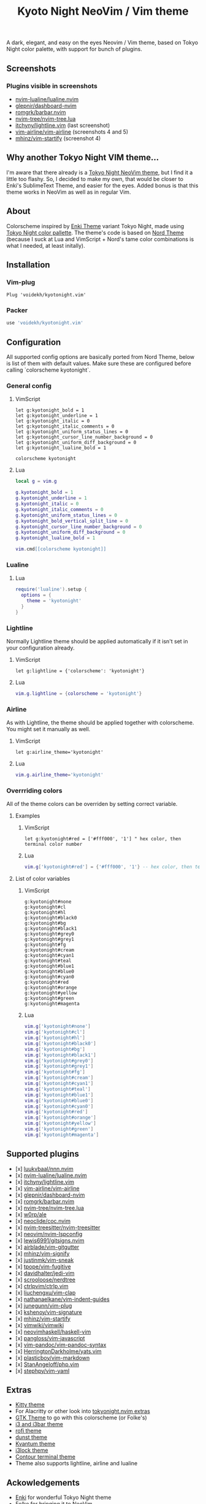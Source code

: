 #+title: Kyoto Night NeoVim / Vim theme
#+options: toc:3

A dark, elegant, and easy on the eyes Neovim / Vim theme, based on Tokyo Night color palette, with support for bunch of plugins.

** Screenshots

[[https://imgur.com/9FzWR3h.png]]

[[https://imgur.com/wPSCAWb.png]]

[[https://imgur.com/WAR6ksS.png]]

[[https://imgur.com/BBhep1q.png]]

[[https://imgur.com/NMkAXA7.png]]

[[https://imgur.com/VWalS2r.png]]

*** Plugins visible in screenshots
- [[https://github.com/nvim-lualine/lualine.nvim][nvim-lualine/lualine.nvim]]
- [[https://github.com/glepnir/dashboard-nvim][glepnir/dashboard-nvim]]
- [[https://github.com/romgrk/barbar.nvim][romgrk/barbar.nvim]]
- [[https://github.com/nvim-tree/nvim-tree.lua][nvim-tree/nvim-tree.lua]]
- [[https://github.com/itchyny/lightline.vim][itchyny/lightline.vim]] (last screenshot)
- [[https://github.com/vim-airline/vim-airline][vim-airline/vim-airline]] (screenshots 4 and 5)
- [[https://github.com/mhinz/vim-startify][mhinz/vim-startify]] (screenshot 4)

** Why another Tokyo Night VIM theme...

I'm aware that there already is a [[https://github.com/folke/tokyonight.nvim][Tokyo Night NeoVim theme]], but I find it a little too flashy.
So, I decided to make my own, that would be closer to Enki's SublimeText Theme, and easier for the eyes.
Added bonus is that this theme works in NeoVim as well as in regular Vim.

** About

Colorscheme inspired by [[https://github.com/enkia/enki-theme][Enki Theme]] variant Tokyo Night, made using [[https://github.com/enkia/tokyo-night-vscode-theme#color-palette][Tokyo Night color pallette]].
The theme's code is based on [[https://github.com/arcticicestudio/nord-vim][Nord Theme]] (because I suck at Lua and VimScript + Nord's tame color combinations is what I needed, at least initally).

** Installation

*** Vim-plug

#+begin_src vim
Plug 'voidekh/kyotonight.vim'
#+end_src

*** Packer

#+begin_src lua
use 'voidekh/kyotonight.vim'
#+end_src

** Configuration

All supported config options are basically ported from Nord Theme, below is list of them with default values.
Make sure these are configured before calling `colorscheme kyotonight`.

*** General config

**** VimScript

#+begin_src vim
let g:kyotonight_bold = 1
let g:kyotonight_underline = 1
let g:kyotonight_italic = 0
let g:kyotonight_italic_comments = 0
let g:kyotonight_uniform_status_lines = 0
let g:kyotonight_cursor_line_number_background = 0
let g:kyotonight_uniform_diff_background = 0
let g:kyotonight_lualine_bold = 1

colorscheme kyotonight
#+end_src

**** Lua

#+begin_src lua
local g = vim.g

g.kyotonight_bold = 1
g.kyotonight_underline = 1
g.kyotonight_italic = 0
g.kyotonight_italic_comments = 0
g.kyotonight_uniform_status_lines = 0
g.kyotonight_bold_vertical_split_line = 0
g.kyotonight_cursor_line_number_background = 0
g.kyotonight_uniform_diff_background = 0
g.kyotonight_lualine_bold = 1

vim.cmd[[colorscheme kyotonight]]
#+end_src

*** Lualine

**** Lua

#+begin_src lua
require('lualine').setup {
  options = {
    theme = 'kyotonight'
  }
}
#+end_src

*** Lightline

Normally Lightline theme should be applied automatically if it isn't set in your configuration already.

**** VimScript

#+begin_src vim
let g:lightline = {'colorscheme': 'kyotonight'}
#+end_src

**** Lua

#+begin_src lua
vim.g.lightline = {colorscheme = 'kyotonight'}
#+end_src

*** Airline

As with Lightline, the theme should be applied together with colorscheme. You might set it manually as well.

**** VimScript

#+begin_src vim
let g:airline_theme='kyotonight'
#+end_src

**** Lua

#+begin_src lua
vim.g.airline_theme='kyotonight'
#+end_src

*** Overrriding colors

All of the theme colors can be overriden by setting correct variable.

**** Examples

***** VimScript

#+begin_src vim
let g:kyotonight#red = ['#fff000', '1'] " hex color, then terminal color number
#+end_src

***** Lua

#+begin_src lua
vim.g['kyotonight#red'] = {'#fff000', '1'} -- hex color, then terminal color number
#+end_src

**** List of color variables

***** VimScript

#+begin_src vim
g:kyotonight#none   
g:kyotonight#cl     
g:kyotonight#hl     
g:kyotonight#black0 
g:kyotonight#bg     
g:kyotonight#black1 
g:kyotonight#grey0  
g:kyotonight#grey1  
g:kyotonight#fg     
g:kyotonight#cream  
g:kyotonight#cyan1  
g:kyotonight#teal   
g:kyotonight#blue1  
g:kyotonight#blue0  
g:kyotonight#cyan0  
g:kyotonight#red    
g:kyotonight#orange 
g:kyotonight#yellow 
g:kyotonight#green  
g:kyotonight#magenta
#+end_src

***** Lua

#+begin_src lua
vim.g['kyotonight#none']
vim.g['kyotonight#cl']
vim.g['kyotonight#hl']
vim.g['kyotonight#black0']
vim.g['kyotonight#bg']
vim.g['kyotonight#black1']
vim.g['kyotonight#grey0']
vim.g['kyotonight#grey1']
vim.g['kyotonight#fg']
vim.g['kyotonight#cream']
vim.g['kyotonight#cyan1']
vim.g['kyotonight#teal']
vim.g['kyotonight#blue1']
vim.g['kyotonight#blue0']
vim.g['kyotonight#cyan0']
vim.g['kyotonight#red']
vim.g['kyotonight#orange']
vim.g['kyotonight#yellow']
vim.g['kyotonight#green']
vim.g['kyotonight#magenta']
#+end_src

** Supported plugins
- [x] [[https://github.com/luukvbaal/nnn.nvim][luukvbaal/nnn.nvim]]
- [x] [[https://github.com/nvim-lualine/lualine.nvim][nvim-lualine/lualine.nvim]]
- [x] [[https://github.com/itchyny/lightline.vim][itchyny/lightline.vim]]
- [x] [[https://github.com/vim-airline/vim-airline][vim-airline/vim-airline]]
- [x] [[https://github.com/glepnir/dashboard-nvim][glepnir/dashboard-nvim]]
- [x] [[https://github.com/romgrk/barbar.nvim][romgrk/barbar.nvim]]
- [x] [[https://github.com/nvim-tree/nvim-tree.lua][nvim-tree/nvim-tree.lua]]
- [x] [[https://github.com/w0rp/ale][w0rp/ale]]
- [x] [[https://github.com/neoclide/coc.nvim][neoclide/coc.nvim]]
- [x] [[https://github.com/nvim-treesitter/nvim-treesitter][nvim-treesitter/nvim-treesitter]]
- [x] [[https://github.com/neovim/nvim-lspconfig][neovim/nvim-lspconfig]]
- [x] [[https://github.com/lewis6991/gitsigns.nvim][lewis6991/gitsigns.nvim]]
- [x] [[https://github.com/airblade/vim-gitgutter][airblade/vim-gitgutter]]
- [x] [[https://github.com/mhinz/vim-signify][mhinz/vim-signify]]
- [x] [[https://github.com/justinmk/vim-sneak][justinmk/vim-sneak]]
- [x] [[https://github.com/tpope/vim-fugitive][tpope/vim-fugitive]]
- [x] [[https://github.com/davidhalter/jedi-vim][davidhalter/jedi-vim]]
- [x] [[https://github.com/scrooloose/nerdtree][scrooloose/nerdtree]]
- [x] [[https://github.com/ctrlpvim/ctrlp.vim][ctrlpvim/ctrlp.vim]]
- [x] [[https://github.com/liuchengxu/vim-clap][liuchengxu/vim-clap]]
- [x] [[https://github.com/nathanaelkane/vim-indent-guides][nathanaelkane/vim-indent-guides]]
- [x] [[https://github.com/junegunn/vim-plug][junegunn/vim-plug]]
- [x] [[https://github.com/kshenoy/vim-signature][kshenoy/vim-signature]]
- [x] [[https://github.com/mhinz/vim-startify][mhinz/vim-startify]]
- [x] [[https://github.com/vimwiki/vimwiki][vimwiki/vimwiki]]
- [x] [[https://github.com/neovimhaskell/haskell-vim][neovimhaskell/haskell-vim]]
- [x] [[https://github.com/pangloss/vim-javascript][pangloss/vim-javascript]]
- [x] [[https://github.com/vim-pandoc/vim-pandoc-syntax][vim-pandoc/vim-pandoc-syntax]]
- [x] [[https://github.com/HerringtonDarkholme/yats.vim][HerringtonDarkholme/yats.vim]]
- [x] [[https://github.com/plasticboy/vim-markdown][plasticboy/vim-markdown]]
- [x] [[https://github.com/StanAngeloff/php.vim][StanAngeloff/php.vim]]
- [x] [[https://github.com/stephpy/vim-yaml][stephpy/vim-yaml]]

** Extras

- [[https://github.com/voidekh/kyotonight.vim/blob/master/extras/kitty/kyotonight.conf][Kitty theme]]
- For Alacritty or other look into [[https://github.com/folke/tokyonight.nvim/tree/main/extras][tokyonight.nvim extras]]
- [[https://github.com/voidekh/oomox-arc-kyotonight][GTK Theme]] to go with this colorscheme (or Folke's)
- [[https://github.com/voidekh/kyotonight.vim/raw/master/extras/i3/kyotonight][i3 and i3bar theme]]
- [[https://github.com/voidekh/kyotonight.vim/raw/master/extras/rofi/KyotoNight.rasi][rofi theme]]
- [[https://github.com/voidekh/kyotonight.vim/raw/master/extras/dunst/dunstrc][dunst theme]]
- [[https://github.com/voidekh/kyotonight.vim/tree/master/extras/kvantum][Kvantum theme]]
- [[https://github.com/voidekh/kyotonight.vim/tree/master/extras/i3lock-color][i3lock theme]]
- [[https://github.com/laniusone/kyotonight.vim/raw/master/extras/contour/kyotonight.yml][Contour terminal theme]]
- Theme also supports lightline, airline and lualine

** Ackowledgements

- [[https://github.com/enkia][Enki]] for wonderful Tokyo Night theme
- [[https://github.com/folke][Folke]] for bringing it to NeoVim
- [[https://github.com/arcticicestudio][ArcticIceStudio]] for Nord Theme for Vim, on which code of this theme is based on
